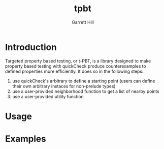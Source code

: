 #+title: tpbt
#+author: Garrett Hill

* Introduction

   Targeted property based testing, or t-PBT, is a library designed to make property based testing with quickCheck produce counterexamples to defined properties more efficiently. It does so in the following steps:
   
   1. use quickCheck's arbitrary to define a starting point
      (users can define their own arbitrary instaces for non-prelude types)
   2. use a user-provided neighborhood function to get a list of nearby points
   3. use a user-provided utility function 

* Usage

* Examples
